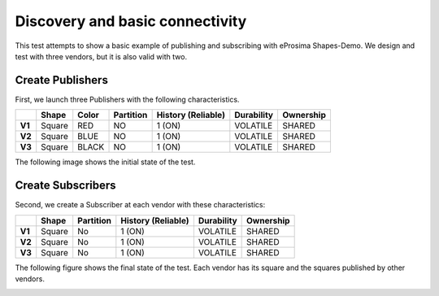 Discovery and basic connectivity
================================

This test attempts to show a basic example of publishing and subscribing with eProsima Shapes-Demo. 
We design and test with three vendors, but it is also valid with two.

Create Publishers
-----------------

First, we launch three Publishers with the following characteristics.

+--------+--------+-------+-----------+--------------------+------------+-----------+
|        | Shape  | Color | Partition | History (Reliable) | Durability | Ownership |
+========+========+=======+===========+====================+============+===========+
| **V1** | Square | RED   | NO        |       1 (ON)       | VOLATILE   | SHARED    |
+--------+--------+-------+-----------+--------------------+------------+-----------+
| **V2** | Square | BLUE  | NO        |       1 (ON)       | VOLATILE   | SHARED    | 
+--------+--------+-------+-----------+--------------------+------------+-----------+
| **V3** | Square | BLACK | NO        |       1 (ON)       | VOLATILE   | SHARED    | 
+--------+--------+-------+-----------+--------------------+------------+-----------+

The following image shows the initial state of the test.

.. image:: test1_2.png
   :scale: 100 %
   :alt: Publish
   :align: center
   
   
Create Subscribers
------------------

Second, we create a Subscriber at each vendor with these characteristics:

+--------+--------+-----------+--------------------+------------+-----------+
|        | Shape  | Partition | History (Reliable) | Durability | Ownership |
+========+========+===========+====================+============+===========+
| **V1** | Square | No        | 1 (ON)             | VOLATILE   | SHARED    |
+--------+--------+-----------+--------------------+------------+-----------+
| **V2** | Square | No        | 1 (ON)             | VOLATILE   | SHARED    |
+--------+--------+-----------+--------------------+------------+-----------+
| **V3** | Square | No        | 1 (ON)             | VOLATILE   | SHARED    |
+--------+--------+-----------+--------------------+------------+-----------+
 
The following figure shows the final state of the test. Each vendor has its square and the squares published by other vendors.

.. image:: test1_3.png
   :scale: 100 %
   :alt: Subscribe
   :align: center
   
   
